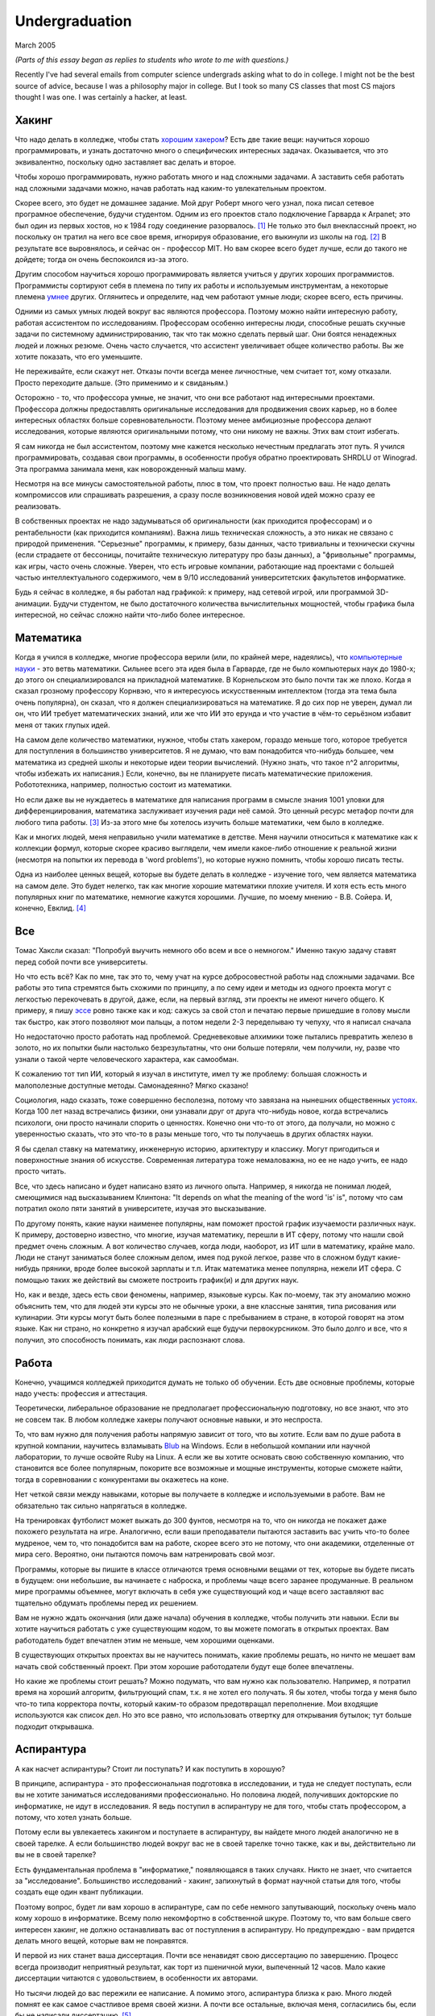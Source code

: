 Undergraduation
===============

March 2005

*(Parts of this essay began as replies to students who wrote to me with questions.)*

Recently I've had several emails from computer science undergrads asking what to do in college. I might not be the best source of advice, because I was a philosophy major in college. But I took so many CS classes that most CS majors thought I was one. I was certainly a hacker, at least.

Хакинг
------

Что надо делать в колледже, чтобы стать `хорошим хакером <http://www.paulgraham.com/gh.html>`__? Есть две такие вещи: научиться хорошо программировать, и узнать достаточно много о специфических интересных задачах. Оказывается, что это эквивалентно, поскольку одно заставляет вас делать и второе.

Чтобы хорошо программировать, нужно работать много и над сложными задачами. А заставить себя работать над сложными задачами можно, начав работать над каким-то увлекательным проектом.

Скорее всего, это будет не домашнее задание. Мой друг Роберт много чего узнал, пока писал сетевое програмное обеспечение, будучи студентом. Одним из его проектов стало подключение Гарварда к Arpanet; это был один из первых хостов, но к 1984 году соединение разорвалось. [1]_ Не только это был внеклассный проект, но поскольку он тратил на него все свое время, игнорируя образование, его выкинули из школы на год. [2]_ В результате все выровнялось, и сейчас он - профессор MIT. Но вам скорее всего будет лучше, если до такого не дойдете; тогда он очень беспокоился из-за этого.

Другим способом научиться хорошо программировать является учиться у других хороших программистов. Программисты сортируют себя в племена по типу их работы и используемым инструментам, а некоторые племена `умнее <http://www.paulgraham.com/pypar.html>`__ других. Оглянитесь и определите, над чем работают умные люди; скорее всего, есть причины.

Одними из самых умных людей вокруг вас являются профессора. Поэтому можно найти интересную работу, работая ассистентом по исследованиям. Профессорам особенно интересны люди, способные решать скучные задачи по системному администрированию, так что так можно сделать первый шаг. Они боятся ненадежных людей и ложных резюме. Очень часто случается, что ассистент увеличивает общее количество работы. Вы же хотите показать, что его уменьшите.

Не переживайте, если скажут нет. Отказы почти всегда менее личностные, чем считает тот, кому отказали. Просто переходите дальше. (Это применимо и к свиданьям.)

Осторожно - то, что профессора умные, не значит, что они все работают над интересными проектами. Профессора должны предоставлять оригинальные исследования для продвижения своих карьер, но в более интересных областях больше соревновательности. Поэтому менее амбициозные профессора делают исследования, которые являются оригинальными потому, что они никому не важны. Этих вам стоит избегать.

Я сам никогда не был ассистентом, поэтому мне кажется несколько нечестным предлагать этот путь. Я учился программировать, создавая свои программы, в особенности пробуя обратно проектировать SHRDLU от Winograd. Эта программа занимала меня, как новорожденный малыш маму.

Несмотря на все минусы самостоятельной работы, плюс в том, что проект полностью ваш. Не надо делать компромиссов или спрашивать разрешения, а сразу после возникновения новой идей можно сразу ее реализовать.

В собственных проектах не надо задумываться об оригинальности (как приходится профессорам) и о рентабельности (как приходится компаниям). Важна лишь техническая сложность, а это никак не связано с природой применения. "Серьезные" программы, к примеру, базы данных, часто тривиальны и технически скучны (если страдаете от бессоницы, почитайте техническую литературу про базы данных), а "фривольные" программы, как игры, часто очень сложные. Уверен, что есть игровые компании, работающие над проектами с большей частью интеллектуального содержимого, чем в 9/10 исследований университетских факультетов информатике.

Будь я сейчас в колледже, я бы работал над графикой: к примеру, над сетевой игрой, или программой 3D-анимации. Будучи студентом, не было достаточного количества вычислительных мощностей, чтобы графика была интересной, но сейчас сложно найти что-либо более интересное.

Математика
----------

Когда я учился в колледже, многие профессора верили (или, по крайней мере, надеялись), что `компьютерные науки <http://www.paulgraham.com/hp.html>`__ - это ветвь математики. Сильнее всего эта идея была в Гарварде, где не было компьютерых наук до 1980-х; до этого он специализировался на прикладной математике. В Корнельском это было почти так же плохо. Когда я сказал грозному профессору Корнвэю, что я интересуюсь искусственным интеллектом (тогда эта тема была очень популярна), он сказал, что я должен специализироваться на математике. Я до сих пор не уверен, думал ли он, что ИИ требует математических знаний, или же что ИИ это ерунда и что участие в чём-то серьёзном избавит меня от таких глупых идей.

На самом деле количество математики, нужное, чтобы стать хакером, гораздо меньше того, которое требуется для поступления в большинство университетов. Я не думаю, что вам понадобится что-нибудь большее, чем математика из средней школы и некоторые идеи теории вычислений. (Нужно знать, что такое n^2 алгоритмы, чтобы избежать их написания.) Если, конечно, вы не планируете писать математические приложения. Робототехника, например, полностью состоит из математики.

Но если даже вы не нуждаетесь в математике для написания программ в смысле знания 1001 уловки для дифференциирования, математика заслуживает изучения ради неё самой. Это ценный ресурс метафор почти для любого типа работы. [3]_ Из-за этого мне бы хотелось изучить больше математики, чем было в колледже.

Как и многих людей, меня неправильно учили математике в детстве. Меня научили относиться к математике как к коллекции формул, которые скорее красиво выглядели, чем имели какое-либо отношение к реальной жизни (несмотря на попытки их перевода в 'word problems'), но которые нужно помнить, чтобы хорошо писать тесты.

Одна из наиболее ценных вещей, которые вы будете делать в колледже - изучение того, чем является математика на самом деле. Это будет нелегко, так как многие хорошие математики плохие учителя. И хотя есть есть много популярных книг по математике, немногие кажутся хорошими. Лучшие, по моему мнению - В.В. Сойера. И, конечно, Евклид. [4]_

Все
---

Томас Хаксли сказал: "Попробуй выучить немного обо всем и все о немногом." Именно такую задачу ставят перед собой почти все университеты.

Но что есть всё? Как по мне, так это то, чему учат на курсе добросовестной работы над сложными задачами. Все работы это типа стремятся быть схожими по принципу, а по сему идеи и методы из одного проекта могут с легкостью перекочевать в другой, даже, если, на первый взгляд, эти проекты не имеют ничего общего. К примеру, я пишу `эссе <http://www.paulgraham.com/essay.html>`__ ровно также как и код: сажусь за свой стол и печатаю первые пришедшие в голову мысли так быстро, как этого позволяют мои пальцы, а потом недели 2-3 переделываю ту чепуху, что я написал сначала

Но недостаточно просто работать над проблемой. Средневековые алхимики тоже пытались превратить железо в золото, но их попытки были настолько безрезультатны, что они больше потеряли, чем получили, ну, разве что узнали о такой черте человеческого характера, как самообман.

К сожалению тот тип ИИ, который я изучал в институте, имел ту же проблему: большая сложность и малополезные доступные методы. Самонадеянно? Мягко сказано!

Социология, надо сказать, тоже совершенно бесполезна, потому что завязана на нынешних общественных  `устоях  <http://www.paulgraham.com/say.html>`__. Когда 100 лет назад встречались физики, они узнавали друг от друга что-нибудь новое, когда встречались психологи, они просто начинали спорить о ценностях. Конечно они что-то от этого, да получали, но можно с уверенностью сказать, что это что-то в разы меньше того, что ты получаешь в других областях науки.

Я бы сделал ставку на математику, инженерную историю, архитектуру и классику. Могут пригодиться и поверхностные знания об искусстве. Современная литература тоже немаловажна, но ее не надо учить, ее надо просто читать.

Все, что здесь написано и будет написано взято из личного опыта. Например, я никогда не понимал людей, смеющимися над высказыванием Клинтона: "It depends on what the meaning of the word 'is' is", потому что сам потратил около пяти занятий в университете, изучая это высказывание.

По другому понять, какие науки наименее популярны, нам поможет простой график изучаемости различных наук. К примеру, достоверно известно, что многие, изучая математику, перешли в ИТ сферу, потому что нашли свой предмет очень сложным. А вот количество случаев, когда люди, наоборот, из ИТ шли в математику, крайне мало. Люди не станут заниматься более сложным делом, имея под рукой легкое, разве что в сложном будут какие- нибудь пряники, вроде более высокой зарплаты и т.п. Итак математика менее популярна, нежели ИТ сфера. С помощью таких же действий вы сможете построить график(и) и для других наук.

Но, как и везде, здесь есть свои феномены, например, языковые курсы.
Как по-моему, так эту аномалию можно объяснить тем, что для людей эти курсы это не обычные уроки, а вне классные занятия, типа рисования или кулинарии. Эти курсы могут быть более полезными в паре с пребыванием в стране, в которой говорят на этом языке. Как ни страно, но конкретно я изучал арабский еще будучи первокурсником. Это было долго и все, что я получил, это способность понимать, как люди распознают слова.

Работа
------

Конечно, учащимся колледжей приходится думать не только об обучении. Есть две основные проблемы, которые надо учесть: профессия и аттестация.

Теоретически, либеральное образование не предполагает профессиональную подготовку, но все знают, что это не совсем так. В любом колледже хакеры получают основные навыки, и это неспроста.

То, что вам нужно для получения работы напрямую зависит от того, что вы хотите. Если вам по душе работа в крупной компании, научитесь взламывать `Blub <http://www.paulgraham.com/avg.html>`__ на Windows. Если в небольшой компании или научной лаборатории, то лучше освойте Ruby на Linux. А если же вы хотите основать свою собственную компанию, что становится все более популярным, покорите все возможные и мощные инструменты, которые сможете найти, тогда в соревновании с конкурентами вы окажетесь на коне.

Нет четкой связи между навыками, которые вы получаете в колледже и используемыми в работе. Вам не обязательно так сильно напрягаться в колледже.

На тренировках футболист может выжать до 300 фунтов, несмотря на то, что он никогда не покажет даже похожего результата на игре. Аналогично, если ваши преподаватели пытаются заставить вас учить что-то более мудреное, чем то, что понадобится вам на работе, скорее всего это не потому, что они академики, отделенные от мира сего. Вероятно, они пытаются помочь вам натренировать свой мозг.

Программы, которые вы пишите в классе отличаются тремя основными вещами от тех, которые вы будете писать в будущем: они небольшие, вы начинаете с наброска, и проблемы чаще всего заранее продуманные. В реальном мире программы объемнее, могут включать в себя уже существующий код и чаще всего заставляют вас тщательно обдумать проблемы перед их решением.

Вам не нужно ждать окончания (или даже начала) обучения в колледже, чтобы получить эти навыки. Если вы хотите научиться работать с уже существующим кодом, то вы можете помогать в открытых проектах. Вам работодатель будет впечатлен этим не меньше, чем хорошими оценками.

В существующих открытых проектах вы не научитесь понимать, какие проблемы решать, но ничто не мешает вам начать свой собственный проект. При этом хорошие работодатели будут еще более впечатлены.

Но какие же проблемы стоит решать? Можно подумать, что вам нужно как пользователю. Например, я потратил время на хороший алгоритм, фильтрующий спам, т.к. я не хотел его получать. Я бы хотел, чтобы тогда у меня было что-то типа корректора почты, который каким-то образом предотвращал переполнение. Мои входящие используются как список дел. Но это все равно, что использовать отвертку для открывания бутылок; тут больше подходит открывашка.

Аспирантура
-----------

А как насчет аспирантуры? Стоит ли поступать? И как поступить в хорошую?

В принципе, аспирантура - это профессиональная подготовка в исследовании, и туда не следует поступать, если вы не хотите заниматься исследованиями профессионально. Но половина людей, получивших докторские по информатике, не идут в исследования. Я ведь поступил в аспирантуру не для того, чтобы стать профессором, а потому, что хотел узнать больше.

Потому если вы увлекаетесь хакингом и поступаете в аспирантуру, вы найдете много людей аналогично не в своей тарелке. А если большинство людей вокруг вас не в своей тарелке точно также, как и вы, действительно ли вы не в своей тарелке?

Есть фундаментальная проблема в "информатике," появляющаяся в таких случаях. Никто не знает, что считается за "исследование". Большинство исследований - хакинг, запихнутый в формат научной статьи для того, чтобы создать еще один квант публикации.

Поэтому вопрос, будет ли вам хорошо в аспирантуре, сам по себе немного запутывающий, поскольку очень мало кому хорошо в информатике.  Всему полю некомфортно в собственной шкуре. Поэтому то, что вам больше свего интересен хакинг, не должно останавливать вас от поступления в аспирантуру. Но предупреждаю - вам придется делать много вещей, которые вам не понравятся.

И первой из них станет ваша диссертация. Почти все ненавидят свою диссертацию по завершению. Процесс всегда производит неприятный результат, как торт из пшеничной муки, выпеченный 12 часов. Мало какие диссертации читаются с удовольствием, в особенности их авторами.

Но тысячи людей до вас пережили ее написание. А помимо этого, аспирантура близка к раю. Много людей помнят ее как самое счастливое время своей жизни. А почти все остальные, включая меня, согласились бы, если бы не написали диссертацию. [5]_

Опасность аспирантуры в том, что страшной части наперед не видно. Докторские программы начинаются во второй части колледжа, через несколько лет учебы. Поэтому, когда вам предстает ужас написания диссертации, вы уже прошли несколько лет. И если вы уйдете, то станете провалившим аспирантуру, а вам эта идея, скорее всего, не понравится. Когда Роберта выкинули из аспирантуры за написание Червя Интернета 1988 года, я очень ему завидовал за то, что он выбрался без стигмы поражения.

В общем, аспирантура, скорее всего, лучше большинства альтернатив. Вы встретитесь с умными людьми, а ваша угрюмая прокрастинация станет по крайней мере сильной связью. А на другом конце, у вас докторская. Об этом я забыл. Думаю, это чего-то стоит.

Самое большое преимущество докторской (кроме ее действия как профсоюзного билета академии, конечно же) в том, что она придает уверенность. К примеру, термостаты Honeywell у меня дома имеют самый зверский интерфейс. Моя мать, у которой та же самая модель, старательно прочитала инструцию от своего, потратив на это целый день. Она предположила, что проблема в ней. А я могу подумать, что если человек с докторской в информатике не понимает этот термостат, то он *определенно* плохо разработан.

Если же вы все же хотите стать аспирантом после этой сомнительной рекоммендации, я могу дать хорошие советы по поступлению. Много кто из моих друзей - профессора информатики, поэтому я знаю, как проводятся поступления. Процесс сильно отличается от того, что в колледже. В большинстве колледжей, специальные люди выбирают, кто поступает; для докторских программ, это делают профессора. И пытаются сделать это хорошо, поскольку те, кто поступают, будут работать на них.

Очевидно, что только рекоммендации работают в лучших школах. Стандартизированные тесты ничего не значат, оценки - мало, а эссе - шанс дисквалифицировать себя, написав что-то глупое. Профессора доверяют лишь рекоммендациям, в особенности от людей, им знакомым. [6]_

Поэтому, если хотите стать аспирантом, надо произвести на на них впечатление. И я знаю от них, что на них производит впечатление: то, что вы не просто пытаетесь произвести на них впечатление. Их не интересуют студенты, которые получают хорошие оценки или хотят быть их ассистентами, чтобы попасть в аспирантуру. Их интересуют студенты, которые получают хорошие оценки или хотят быть их ассистентами потому, что им действительно интересна тема.

Поэтому, лучшее, что можно сделать в колледже, вне зависимости, хотите ли вы поступить в аспирантуру или просто быть хорошим хакером, это определить, что вам действительно нравится. Сложно заставить профессоров сделать вас аспирантом, и невозможно заставить задачи решаться. Именно в колледже перестает работать обман. И с этого момента, если вы не хотите идти в большую компанию, что напоминает откат к старшей школе, можно продвинуться, только делая то, что тебе `нравится <http://www.paulgraham.com/love.html>`__.

Notes
-----

.. [1] Никому до этого не было дела, что показывает, насколько Arpanet (ставший Интернетом) был в 1984 году.

.. [2]
        Поэтому, став работодателем, мне не были важны оценки. Мы даже активно искалиwe actively sought out people who'd failed out of school. We once put up posters around Harvard saying "Did you just get kicked out for doing badly in your classes because you spent all your time working on some project of your own? Come work for us!" We managed to find a kid who had been, and he was a great hacker.

        When Harvard kicks undergrads out for a year, they have to get jobs. The idea is to show them how awful the real world is, so they'll understand how lucky they are to be in college. This plan backfired with the guy who came to work for us, because he had more fun than he'd had in school, and made more that year from stock options than any of his professors did in salary. So instead of crawling back repentant at the end of the year, he took another year off and went to Europe. He did eventually graduate at about 26.

.. [3]
        Eric Raymond says the best metaphors for hackers are in set theory, combinatorics, and graph theory.

        Trevor Blackwell reminds you to take math classes intended for math majors. "'Math for engineers' classes sucked mightily. In fact any 'x for engineers' sucks, where x includes math, law, writing and visual design."

.. [4]  Other highly recommended books: *What is Mathematics?*, by Courant and Robbins; *Geometry and the Imagination* by Hilbert and Cohn-Vossen. And for those interested in graphic design, `Byrne's Euclid <http://www.math.ubc.ca/people/faculty/cass/Euclid/byrne.html>`__.

.. [5] А если хотите, чтобы была идеальная жизнь, то стоит поступить в аспирантуру, тайно написать диссертацию в первые два года, а затем развлекаться следующие 3 года, записывая по главе за раз. Аспиранты позавидовали бы идее, но ни у кого из тех, кого я знаю, не хватило на это дисциплины.

.. [6]
        Один друг-профессор сказал, что 15-20% аспирантов имеют "низкую вероятность." Под этим он имел в виду, что это люди с анкетами, идеальными во всем, за исключением того, что никто из профессоров не знает тех, кто написал рекоммендации.

        Поэтому, идя в аспирантуру по наукам, надо идти в колледж с профессорами-исследователями. А иначе вы будете казаться риском коммитетам по приему, вне зависимости от того, насколько вы хороши.

        Что добавляет удивительное, но необходимое, следствие: маленькие колледжи по гуманитарным наукам обречены. Большинство умных учеников старших школ по крайней мере думают о том, чтобы пойти в науку, даже если в конце концов отказываются от этого. Зачем идти в колледж, ограничивающий их варианты?


**Thanks** to Trevor Blackwell, Alex Lewin, Jessica Livingston, Robert Morris, Eric Raymond, and several `anonymous CS professors <http://www.paulgraham.com/undergrad2.html>`__ for reading drafts of this, and to the students whose questions began it.
